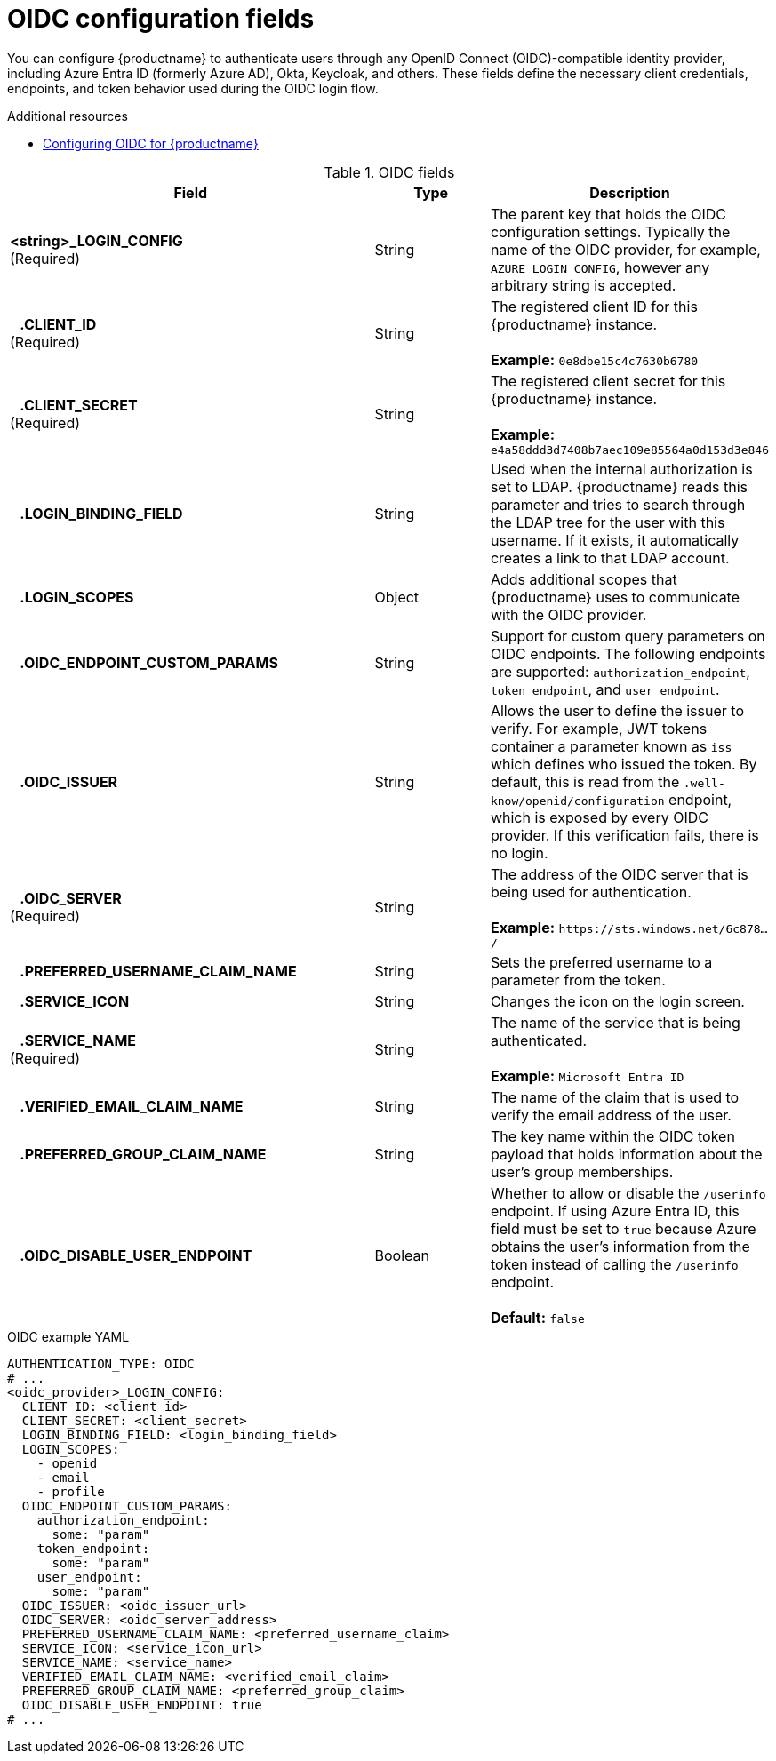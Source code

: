 // Document included in the following assemblies: 

// Configuring Red hat Quay

:_content-type: REFERENCE
[id="oidc-config-fields"]
= OIDC configuration fields

You can configure {productname} to authenticate users through any OpenID Connect (OIDC)-compatible identity provider, including Azure Entra ID (formerly Azure AD), Okta, Keycloak, and others. These fields define the necessary client credentials, endpoints, and token behavior used during the OIDC login flow.

.Additional resources
* link:https://docs.redhat.com/en/documentation/red_hat_quay/{producty}/html/manage_red_hat_quay/configuring-oidc-authentication[Configuring OIDC for {productname}]

.OIDC fields
[cols="3a,1a,2a",options="header"]
|===
| Field | Type | Description
| **<string>_LOGIN_CONFIG** +
(Required) | String | The parent key that holds the OIDC configuration settings. Typically the name of the OIDC provider, for example, `AZURE_LOGIN_CONFIG`, however any arbitrary string is accepted. 
| **{nbsp}{nbsp}{nbsp}.CLIENT_ID** + 
(Required) | String | The registered client ID for this {productname} instance. +
 +
**Example:** `0e8dbe15c4c7630b6780`
| **{nbsp}{nbsp}{nbsp}.CLIENT_SECRET** + 
(Required)  | String | The registered client secret for this {productname} instance. +
 +
**Example:** `e4a58ddd3d7408b7aec109e85564a0d153d3e846`
| **{nbsp}{nbsp}{nbsp}.LOGIN_BINDING_FIELD** |String | Used when the internal authorization is set to LDAP. {productname} reads this parameter and tries to search through the LDAP tree for the user with this username. If it exists, it automatically creates a link to that LDAP account.
| **{nbsp}{nbsp}{nbsp}.LOGIN_SCOPES** | Object | Adds additional scopes that {productname} uses to communicate with the OIDC provider. 
| **{nbsp}{nbsp}{nbsp}.OIDC_ENDPOINT_CUSTOM_PARAMS** | String | Support for custom query parameters on OIDC endpoints. The following endpoints are supported:
`authorization_endpoint`, `token_endpoint`, and `user_endpoint`.
| **{nbsp}{nbsp}{nbsp}.OIDC_ISSUER** | String | Allows the user to define the issuer to verify. For example, JWT tokens container a parameter known as `iss` which defines who issued the token. By default, this is read from the `.well-know/openid/configuration` endpoint, which is exposed by every OIDC provider. If this verification fails, there is no login. 
| **{nbsp}{nbsp}{nbsp}.OIDC_SERVER** +
(Required) | String | The address of the OIDC server that is being used for authentication. +
 +
**Example:** `\https://sts.windows.net/6c878.../`
| **{nbsp}{nbsp}{nbsp}.PREFERRED_USERNAME_CLAIM_NAME** |String |Sets the preferred username to a parameter from the token.
| **{nbsp}{nbsp}{nbsp}.SERVICE_ICON** | String | Changes the icon on the login screen.

| **{nbsp}{nbsp}{nbsp}.SERVICE_NAME** +
(Required) | String | The name of the service that is being authenticated. +
 +
**Example:** `Microsoft Entra ID`
| **{nbsp}{nbsp}{nbsp}.VERIFIED_EMAIL_CLAIM_NAME** | String | The name of the claim that is used to verify the email address of the user.

| **{nbsp}{nbsp}{nbsp}.PREFERRED_GROUP_CLAIM_NAME** | String | The key name within the OIDC token payload that holds information about the user's group memberships.

| **{nbsp}{nbsp}{nbsp}.OIDC_DISABLE_USER_ENDPOINT** | Boolean | Whether to allow or disable the `/userinfo` endpoint. If using Azure Entra ID, this field must be set to `true` because Azure obtains the user's information from the token instead of calling the `/userinfo` endpoint. +
 +
 **Default:** `false`
|===

.OIDC example YAML
[source,yaml]
----
AUTHENTICATION_TYPE: OIDC
# ...
<oidc_provider>_LOGIN_CONFIG:
  CLIENT_ID: <client_id>
  CLIENT_SECRET: <client_secret>
  LOGIN_BINDING_FIELD: <login_binding_field>
  LOGIN_SCOPES:
    - openid
    - email
    - profile
  OIDC_ENDPOINT_CUSTOM_PARAMS:
    authorization_endpoint:
      some: "param"
    token_endpoint:
      some: "param"
    user_endpoint:
      some: "param"
  OIDC_ISSUER: <oidc_issuer_url>
  OIDC_SERVER: <oidc_server_address>
  PREFERRED_USERNAME_CLAIM_NAME: <preferred_username_claim>
  SERVICE_ICON: <service_icon_url>
  SERVICE_NAME: <service_name>
  VERIFIED_EMAIL_CLAIM_NAME: <verified_email_claim>
  PREFERRED_GROUP_CLAIM_NAME: <preferred_group_claim>
  OIDC_DISABLE_USER_ENDPOINT: true
# ...
----